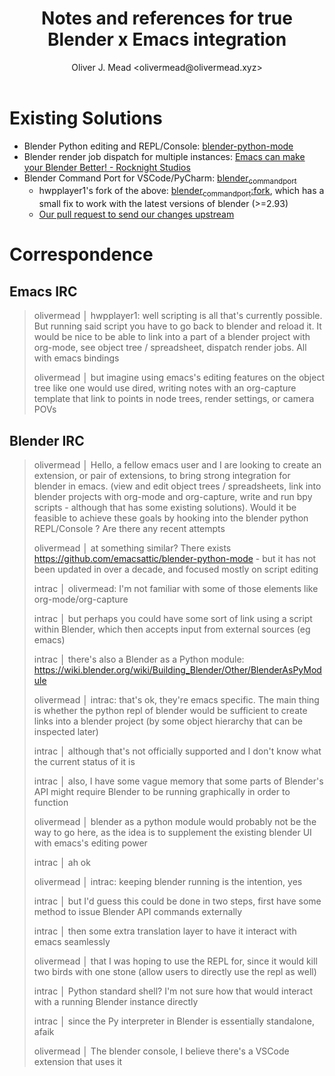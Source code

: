 #+title: Notes and references for true Blender x Emacs integration
#+author: Oliver J. Mead <olivermead@olivermead.xyz>

* Existing Solutions
+ Blender Python editing and REPL/Console: [[https://github.com/emacsattic/blender-python-mode][blender-python-mode]]
+ Blender render job dispatch for multiple instances: [[https://www.youtube.com/watch?v=H-5VbYxTsao][Emacs can make your Blender Better! - Rocknight Studios]]
+ Blender Command Port for VSCode/PyCharm: [[https://github.com/p4vv37/blender_command_port][blender_command_port]]
  + hwpplayer1's fork of the above: [[https://github.com/masscollaborationlabs/blender_command_port][blender_command_port:fork]],
    which has a small fix to work with the latest versions of blender (>=2.93)
  + [[https://github.com/p4vv37/blender_command_port/pull/20][Our pull request to send our changes upstream]]

* Correspondence
** Emacs IRC
#+begin_quote
 olivermead │ hwpplayer1: well scripting is all that's currently possible. But running said script you have to go back to blender and reload it. It would be nice to be able to link into a part of a blender project with org-mode, see object tree / spreadsheet, dispatch render jobs. All with emacs bindings
 
 olivermead │ but imagine using emacs's editing features on the object tree like one would use dired, writing notes with an org-capture template that link to points in node trees, render settings, or camera POVs
#+end_quote

** Blender IRC
#+begin_quote
 olivermead │ Hello, a fellow emacs user and I are looking to create an extension, or pair of extensions, to bring strong integration for blender in emacs. (view and edit object trees / spreadsheets, link into blender projects with org-mode and org-capture, write and run bpy scripts - although that has some existing solutions). Would it be feasible to achieve these goals by hooking into the blender python REPL/Console ? Are there any recent attempts

 olivermead │ at something similar? There exists https://github.com/emacsattic/blender-python-mode - but it has not been updated in over a decade, and focused mostly on script editing

 intrac │ olivermead: I'm not familiar with some of those elements like org-mode/org-capture

 intrac │ but perhaps you could have some sort of link using a script within Blender, which then accepts input from external sources (eg emacs)

 intrac │ there's also a Blender as a Python module: https://wiki.blender.org/wiki/Building_Blender/Other/BlenderAsPyModule

 olivermead │ intrac: that's ok, they're emacs specific. The main thing is whether the python repl of blender would be sufficient to create links into a blender project (by some object hierarchy that can be inspected later)

 intrac │ although that's not officially supported and I don't know what the current status of it is

 intrac │ also, I have some vague memory that some parts of Blender's API might require Blender to be running graphically in order to function

 olivermead │ blender as a python module would probably not be the way to go here, as the idea is to supplement the existing blender UI with emacs's editing power

 intrac │ ah ok

 olivermead │ intrac: keeping blender running is the intention, yes

 intrac │ but I'd guess this could be done in two steps, first have some method to issue Blender API commands externally

 intrac │ then some extra translation layer to have it interact with emacs seamlessly

 olivermead │ that I was hoping to use the REPL for, since it would kill two birds with one stone (allow users to directly use the repl as well)

 intrac │ Python standard shell? I'm not sure how that would interact with a running Blender instance directly

 intrac │ since the Py interpreter in Blender is essentially standalone, afaik

 olivermead │ The blender console, I believe there's a VSCode extension that uses it
#+end_quote
